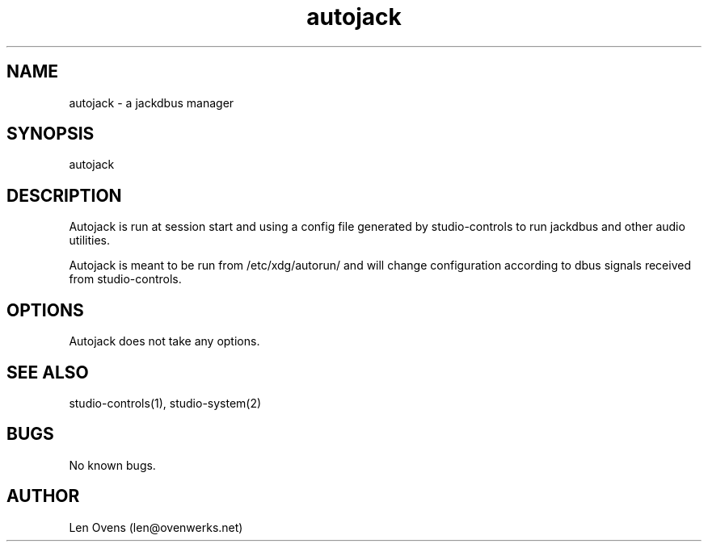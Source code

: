 .TH autojack 2 "16 June 2018" "version 1.5"
.SH NAME
autojack \- a jackdbus manager
.SH SYNOPSIS
autojack
.SH DESCRIPTION
Autojack is run at session start and using a config file generated by
studio-controls to run jackdbus and other audio utilities.
.LP
Autojack is meant to be run from /etc/xdg/autorun/ and will change
configuration according to dbus signals received from studio-controls.
.SH OPTIONS
Autojack does not take any options.
.SH SEE ALSO
studio-controls(1), studio-system(2)
.SH BUGS
No known bugs.
.SH AUTHOR
Len Ovens (len@ovenwerks.net)
